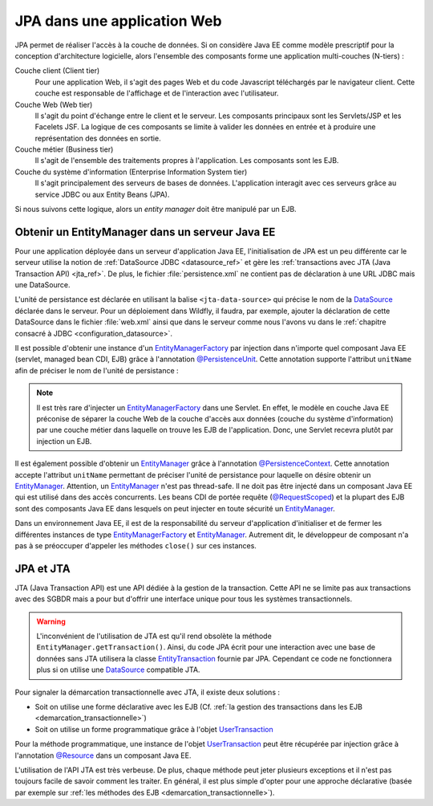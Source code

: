 JPA dans une application Web
############################

JPA permet de réaliser l'accès à la couche de données. Si on considère Java EE
comme modèle prescriptif pour la conception d'architecture logicielle, alors
l'ensemble des composants forme une application multi-couches (N-tiers) :

Couche client (Client tier)
    Pour une application Web, il s'agit des pages Web et du code Javascript 
    téléchargés par le navigateur client. Cette couche est responsable de 
    l'affichage et de l'interaction avec l'utilisateur.

Couche Web (Web tier)
    Il s'agit du point d'échange entre le client et le serveur. Les composants 
    principaux sont les Servlets/JSP et les Facelets JSF. La logique de ces 
    composants se limite à valider les données en entrée et à produire une 
    représentation des données en sortie.

Couche métier (Business tier)
    Il s'agit de l'ensemble des traitements propres à l'application. Les composants sont les EJB.

Couche du système d'information (Enterprise Information System tier)
    Il s'agit principalement des serveurs de bases de données. L'application 
    interagit avec ces serveurs grâce au service JDBC ou aux Entity Beans (JPA).

Si nous suivons cette logique, alors un *entity manager* doit être manipulé par
un EJB.

Obtenir un EntityManager dans un serveur Java EE
************************************************

Pour une application déployée dans un serveur d'application Java EE, 
l'initialisation de JPA est un peu différente car le serveur utilise la notion 
de :ref:`DataSource JDBC <datasource_ref>` et gère les 
:ref:`transactions avec JTA (Java Transaction API) <jta_ref>`. 
De plus, le fichier :file:`persistence.xml` ne contient pas de déclaration à 
une URL JDBC mais une DataSource.

.. code-block:: xml
    :caption: Exemple de persistence.xml utilisant une DataSource

    <?xml version="1.0" encoding="UTF-8"?>
    <persistence version="2.0"
      xmlns="http://java.sun.com/xml/ns/persistence" 
      xmlns:xsi="http://www.w3.org/2001/XMLSchema-instance"
      xsi:schemaLocation="http://java.sun.com/xml/ns/persistence 
	                  http://java.sun.com/xml/ns/persistence/persistence_2_0.xsd">
      <persistence-unit name="individuPersistenceUnit">
        <jta-data-source>individuDataSource</jta-data-source>
        <properties>
            <property name="hibernate.show_sql" value="true" />
            <property name="hibernate.format_sql" value="true" />
        </properties>
      </persistence-unit>
    </persistence>

L'unité de persistance est déclarée en utilisant la balise 
``<jta-data-source>`` qui précise le nom de la DataSource_ déclarée dans le serveur. 
Pour un déploiement dans Wildfly, il faudra, par exemple, ajouter la déclaration 
de cette DataSource dans le fichier :file:`web.xml` ainsi que dans le serveur 
comme nous l'avons vu dans le :ref:`chapitre consacré à JDBC <configuration_datasource>`.

Il est possible d'obtenir une instance d'un EntityManagerFactory_ par injection dans 
n'importe quel composant Java EE (servlet, managed bean CDI, EJB) 
grâce à l'annotation `@PersistenceUnit`_. Cette annotation supporte l'attribut
``unitName`` afin de préciser le nom de l'unité de persistance :

.. code-block:: java
    :caption: Injection d'une EntityManagerFactory dans un composant Java EE

    import javax.persistence.EntityManagerFactory;
    import javax.persistence.PersistenceUnit;
    import javax.servlet.annotation.WebServlet;
    import javax.servlet.http.HttpServlet;

    @WebServlet("/MyServlet")
    public class MyServlet extends HttpServlet {

      @PersistenceUnit(unitName="individuPersistenceUnit")
      private EntityManagerFactory entityManagerFactory;

    }

.. note::

    Il est très rare d'injecter un EntityManagerFactory_ dans une Servlet. En
    effet, le modèle en couche Java EE préconise de séparer la couche Web de
    la couche d'accès aux données (couche du système d'information) par une
    couche métier dans laquelle on trouve les EJB de l'application. Donc, une 
    Servlet recevra plutôt par injection un EJB.

Il est également possible d'obtenir un EntityManager_ grâce à l'annotation 
`@PersistenceContext`_. Cette annotation accepte l'attribut ``unitName``
permettant de préciser l'unité de persistance pour laquelle on désire obtenir
un EntityManager_. Attention, un EntityManager_ n'est pas thread-safe. 
Il ne doit pas être injecté dans un composant Java EE qui est utilisé dans des 
accès concurrents. Les beans CDI de portée requête (`@RequestScoped`_) et la plupart 
des EJB sont des composants Java EE dans lesquels on peut injecter en toute 
sécurité un EntityManager_.


.. code-block:: java
    :caption: Injection d'un EntityManager dans un EJB

    import javax.persistence.EntityManager;
    import javax.persistence.PersistenceContext;
    import javax.ejb.Stateless;

    @Stateless
    public class IndividuRepository {
	
      @PersistenceContext(unitName="individuPersistenceUnit")
      private EntityManager entityManager;

    }

Dans un environnement Java EE, il est de la responsabilité du serveur d'application 
d'initialiser et de fermer les différentes instances de type EntityManagerFactory_
et EntityManager_. Autrement dit, le développeur de composant n'a pas à se préoccuper 
d'appeler les méthodes ``close()`` sur ces instances.


.. code-block:: java
    :caption: Utilisation d'un EntityManager dans un EJB

    import javax.persistence.EntityManager;
    import javax.persistence.PersistenceContext;
    import javax.ejb.Stateless;

    @Stateless
    public class IndividuRepository {
	
      @PersistenceContext(unitName="individuPersistenceUnit")
      private EntityManager entityManager;
      
      public Individu find(long id) {
        return entityManager.find(id, Individu.class);
      }

    }


JPA et JTA
**********

JTA (Java Transaction API) est une API dédiée à la gestion de la transaction. 
Cette API ne se limite pas aux transactions avec des SGBDR mais a pour but d'offrir 
une interface unique pour tous les systèmes transactionnels. 

.. warning::

    L'inconvénient de l'utilisation de JTA est qu'il rend obsolète la méthode 
    ``EntityManager.getTransaction()``. Ainsi, du code JPA écrit pour une interaction
    avec une base de données sans JTA utilisera la classe EntityTransaction_ fournie par JPA.
    Cependant ce code ne fonctionnera plus si on utilise une DataSource_ compatible JTA.

.. only:: tomee

    Dans TomEE, une DataSource gérée par le serveur doit utiliser obligatoirement 
    JTA pour fonctionner. Il faut donc penser à activer le 
    support JTA dans la déclaration de la DataSource_ :

    .. code-block:: xml
        :caption: Activation du support JTA dans une DataSource TomEE
    
        <?xml version="1.0" encoding="UTF-8"?>
        <tomee>
        <Resource id="nomDeLaDataSource" type="javax.sql.DataSource">
          JdbcDriver com.mysql.jdbc.Driver
          JdbcUrl jdbc:mysql://localhost:3306/myDataBase
          UserName root
          Password root
          JtaManaged true
        </Resource>
        </tomee>

Pour signaler la démarcation transactionnelle avec JTA, il existe deux solutions :

* Soit on utilise une forme déclarative avec les EJB 
  (Cf. :ref:`la gestion des transactions dans les EJB <demarcation_transactionnelle>`)
* Soit on utilise un forme programmatique grâce à l'objet UserTransaction_

Pour la méthode programmatique, une instance de l'objet UserTransaction_ peut être 
récupérée par injection grâce à l'annotation `@Resource`_ dans un composant Java EE.

.. code-block:: java
    :caption: Utilisation de l'API JTA dans un composant Java EE

    import java.io.IOException;

    import javax.annotation.Resource;
    import javax.servlet.ServletException;
    import javax.servlet.annotation.WebServlet;
    import javax.servlet.http.HttpServlet;
    import javax.servlet.http.HttpServletRequest;
    import javax.servlet.http.HttpServletResponse;
    import javax.transaction.UserTransaction;

    @WebServlet("/myServlet")
    public class MyServlet extends HttpServlet {

      @Resource
      private UserTransaction userTransaction;

      @Override
      protected void doGet(HttpServletRequest req, HttpServletResponse resp) 
                                      throws ServletException, IOException {

        boolean transactionOk = false;
        try {
          userTransaction.begin();

          // ...

          transactionOk = true;
        } catch (Exception e) {
          // ...
        } finally {
          try {
            if (transactionOk) {
              userTransaction.commit();
            } else {
              userTransaction.rollback();
            }
          } catch (Exception e) {
            // ...
          }
        }
      }

    }

L'utilisation de l'API JTA est très verbeuse. De plus, chaque méthode peut jeter 
plusieurs exceptions et il n'est pas toujours facile de savoir comment les traiter. 
En général, il est plus simple d'opter pour une approche déclarative 
(basée par exemple sur :ref:`les méthodes des EJB <demarcation_transactionnelle>`).

.. only:: epsi_b3_orm

    Exercice
    ********

    .. admonition:: Gestion d'une file d'attente
        :class: hint
        
        Reprendre l'application de gestion de file d’attente dans un service administratif
        réalisée pour le module Java EE.
        
        On souhaite faire évoluer l'application afin de rendre persistant les 
        rendez-vous dans une base de données. Vous devez représenter la file 
        d'attente comme un objet en base de données associé à plusieurs rendez-vous.
        
        Transformez la classe ``AttenteService`` en EJB afin de créer une application
        suivant le modèle en 3 couches de Java EE. 
        
        .. note::
        
            Vous pouvez télécharger :download:`une implémentation de l'application
            de file d'attente <samples/fileattente.zip>`


.. _DataSource: https://docs.oracle.com/javase/8/docs/api/javax/sql/DataSource.html
.. _EntityManager: https://docs.oracle.com/javaee/7/api/javax/persistence/EntityManager.html
.. _EntityManagerFactory: https://docs.oracle.com/javaee/7/api/javax/persistence/EntityManagerFactory.html
.. _@PersistenceUnit: https://docs.oracle.com/javaee/7/api/javax/persistence/PersistenceUnit.html
.. _@PersistenceContext: https://docs.oracle.com/javaee/7/api/javax/persistence/PersistenceContext.html
.. _UserTransaction: https://docs.oracle.com/javaee/7/api/javax/transaction/UserTransaction.html
.. _@Resource: https://docs.oracle.com/javaee/7/api/javax/annotation/Resource.html
.. _EntityTransaction: https://docs.oracle.com/javaee/7/api/javax/persistence/EntityTransaction.html
.. _@RequestScoped: https://docs.oracle.com/javaee/7/api/javax/enterprise/context/RequestScoped.html
